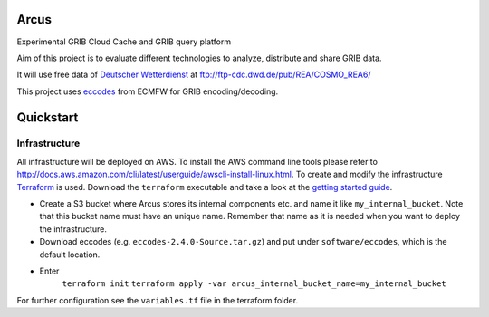 ============
Arcus
============

Experimental GRIB Cloud Cache and GRIB query platform

Aim of this project is to evaluate different technologies to analyze, distribute and share GRIB data.

It will use free data of `Deutscher Wetterdienst <http://www.dwd.de/>`_ at ftp://ftp-cdc.dwd.de/pub/REA/COSMO_REA6/

This project uses `eccodes <https://software.ecmwf.int/wiki/display/ECC/ecCodes+Home>`_ from ECMFW for GRIB encoding/decoding.

================================
Quickstart
================================

Infrastructure
""""""""""""""

All infrastructure will be deployed on AWS. To install the AWS command line tools please refer to http://docs.aws.amazon.com/cli/latest/userguide/awscli-install-linux.html.
To create and modify the infrastructure `Terraform <https://www.terraform.io/>`_ is used. Download the ``terraform`` executable and take a look at the `getting started guide <https://www.terraform.io/intro/getting-started/install.html>`_.

- Create a S3 bucket where Arcus stores its internal components etc. and name it like ``my_internal_bucket``. Note that this bucket name must have an unique name. Remember that name as it is needed when you want to deploy the infrastructure.
- Download eccodes (e.g. ``eccodes-2.4.0-Source.tar.gz``) and put under ``software/eccodes``, which is the default location.
- Enter
    ``terraform init``
    ``terraform apply -var arcus_internal_bucket_name=my_internal_bucket``

For further configuration see the ``variables.tf`` file in the terraform folder.